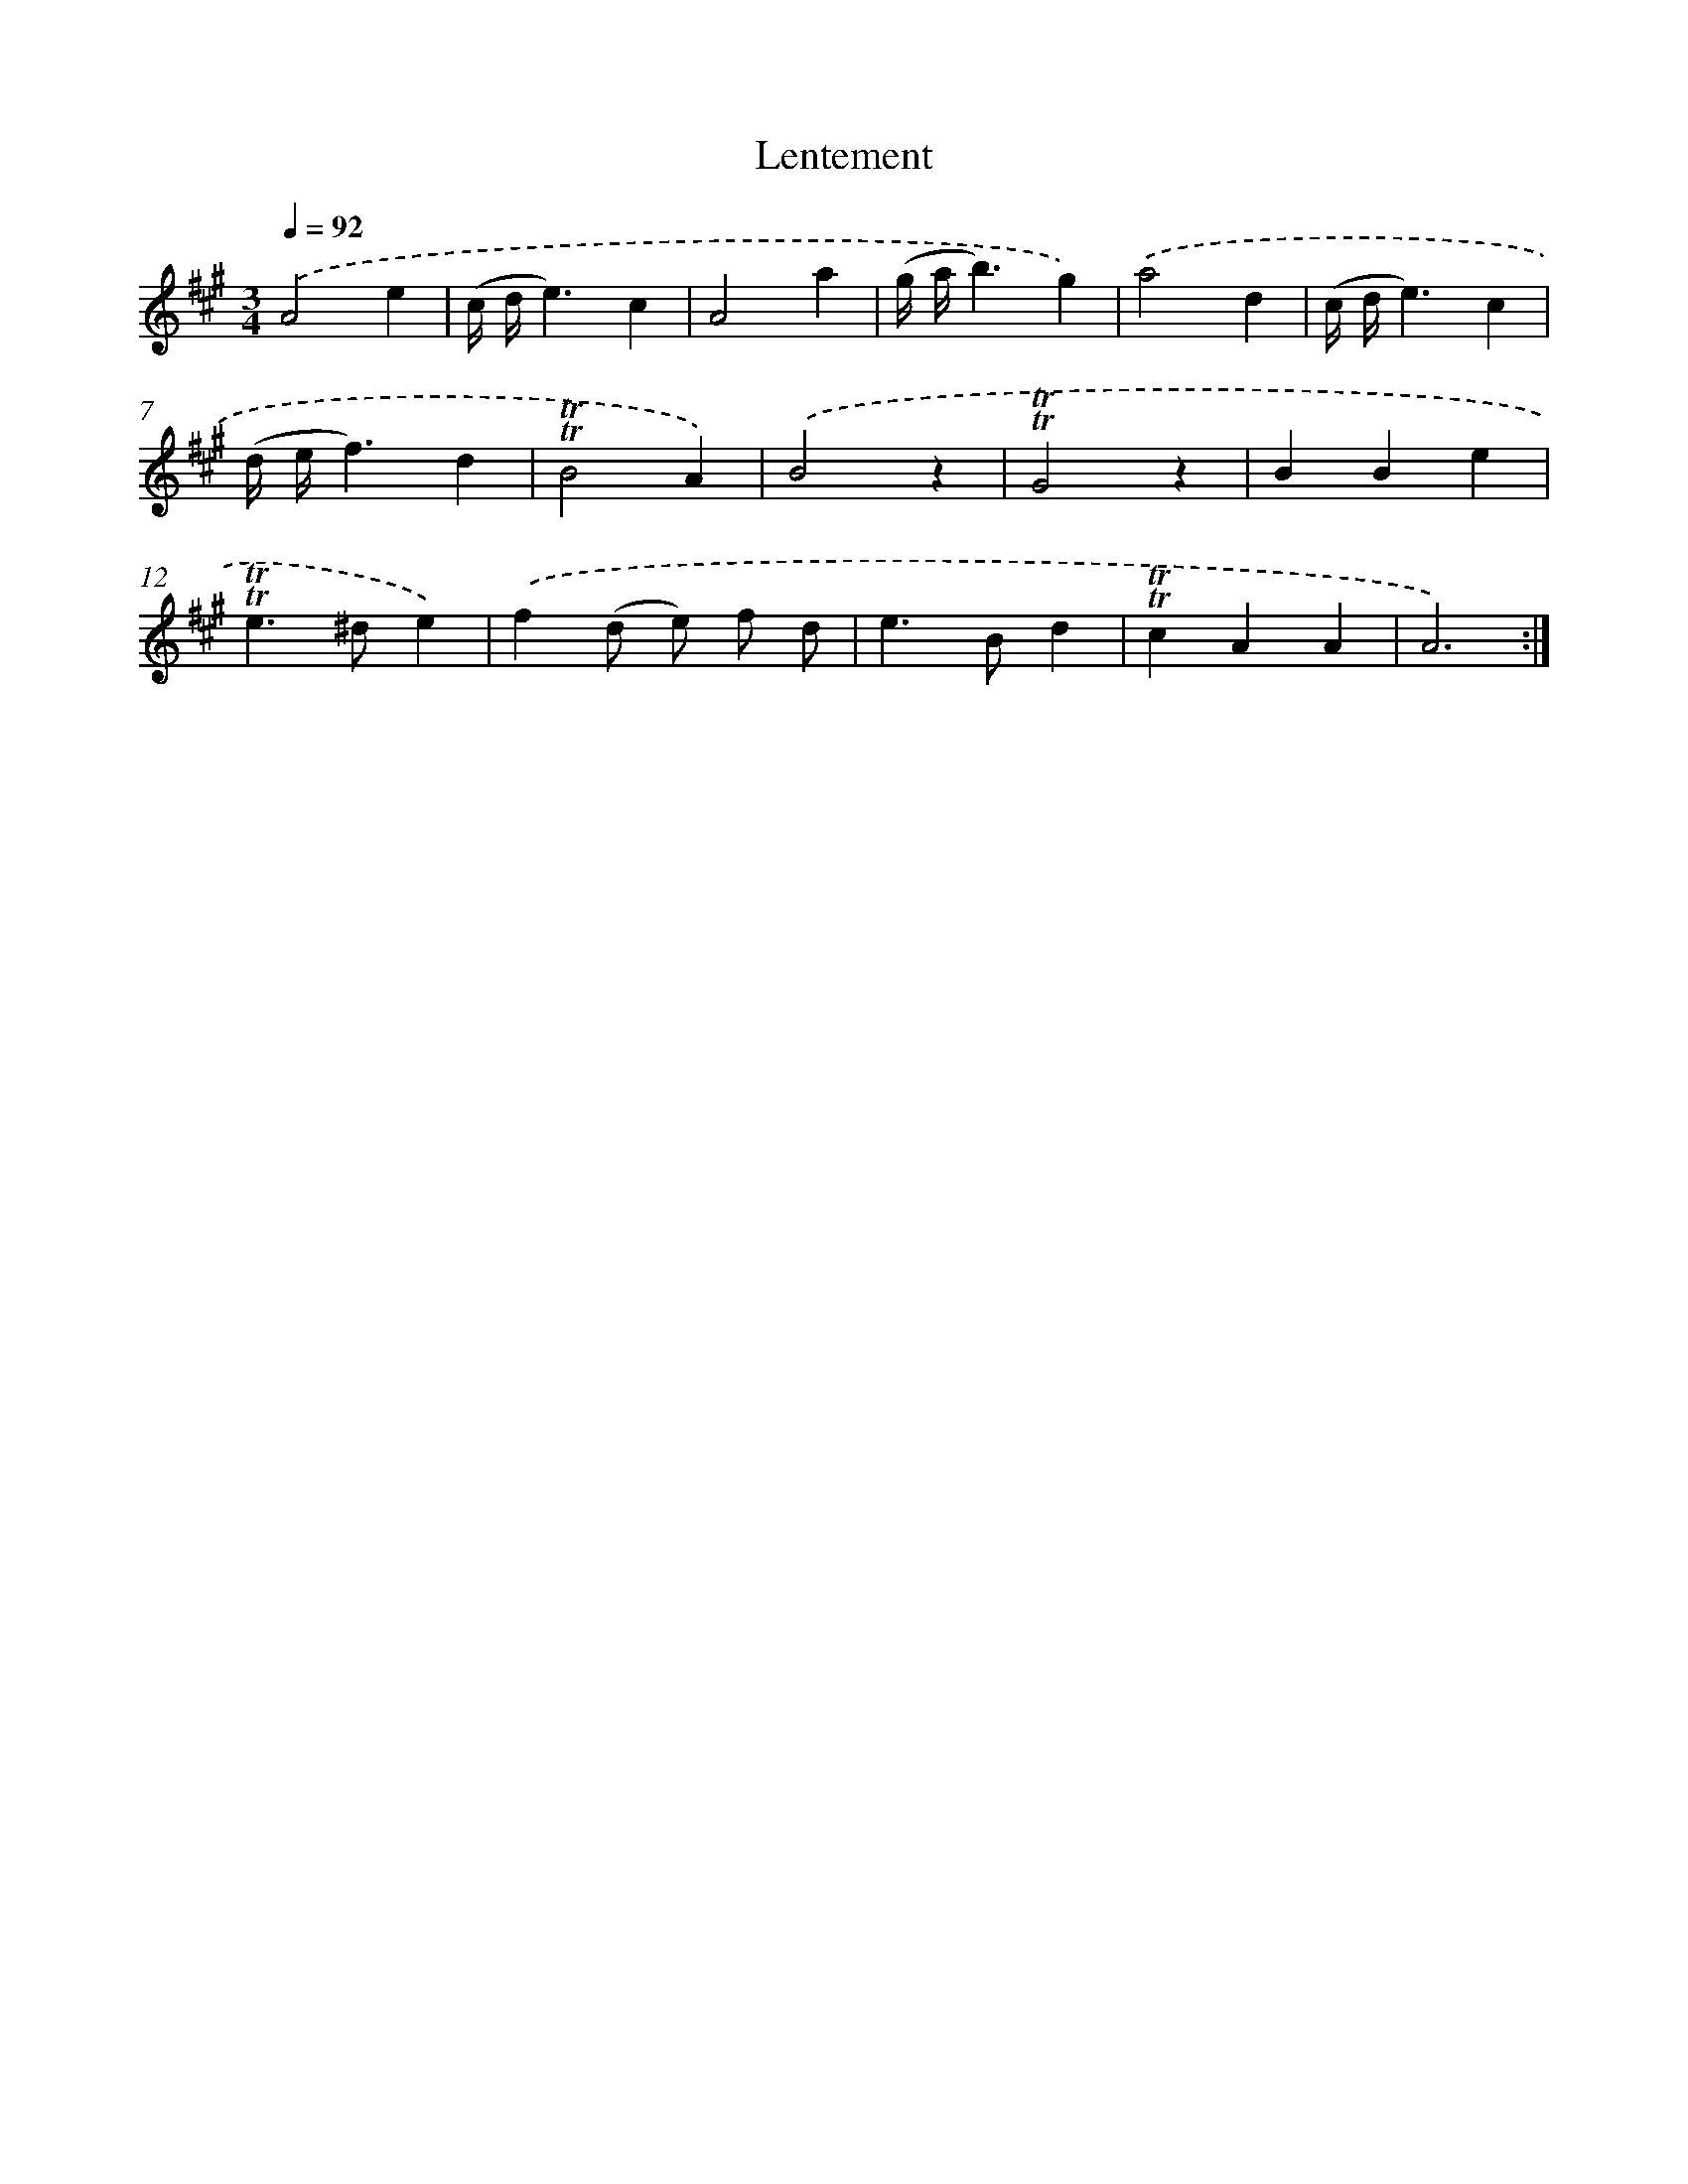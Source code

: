 X: 15668
T: Lentement
%%abc-version 2.0
%%abcx-abcm2ps-target-version 5.9.1 (29 Sep 2008)
%%abc-creator hum2abc beta
%%abcx-conversion-date 2018/11/01 14:37:56
%%humdrum-veritas 1396792160
%%humdrum-veritas-data 358330197
%%continueall 1
%%barnumbers 0
L: 1/4
M: 3/4
Q: 1/4=92
K: A clef=treble
.('A2e |
(c// d//e3/)c |
A2a |
(g// a//b3/)g) |
.('a2d |
(c// d//e3/)c |
(d// e//f3/)d |
!trill!!trill!B2A) |
.('B2z |
!trill!!trill!G2z |
BBe |
!trill!!trill!e>^de) |
.('f(d/ e/) f/ d/ |
e>Bd |
!trill!!trill!cAA |
A3) :|]
